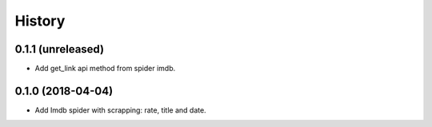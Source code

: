 =======
History
=======

0.1.1 (unreleased)
------------------

* Add get_link api method from spider imdb.


0.1.0 (2018-04-04)
------------------

* Add Imdb spider with scrapping: rate, title and date.
